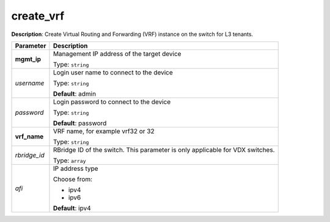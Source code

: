 .. NOTE: This file has been generated automatically, don't manually edit it

create_vrf
~~~~~~~~~~

**Description**: Create Virtual Routing and Forwarding (VRF) instance on the switch for L3 tenants. 

.. table::

   ================================  ======================================================================
   Parameter                         Description
   ================================  ======================================================================
   **mgmt_ip**                       Management IP address of the target device

                                     Type: ``string``
   *username*                        Login user name to connect to the device

                                     Type: ``string``

                                     **Default**: admin
   *password*                        Login password to connect to the device

                                     Type: ``string``

                                     **Default**: password
   **vrf_name**                      VRF name, for example vrf32 or 32

                                     Type: ``string``
   *rbridge_id*                      RBridge ID of the switch. This parameter is only applicable for VDX switches.

                                     Type: ``array``
   *afi*                             IP address type

                                     Choose from:

                                     - ipv4
                                     - ipv6

                                     **Default**: ipv4
   ================================  ======================================================================

